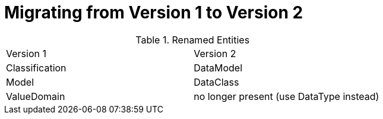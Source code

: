 = Migrating from Version 1 to Version 2

.Renamed Entities
|===
|Version 1         | Version 2
|Classification
|DataModel
|Model
|DataClass
|ValueDomain
|no longer present (use DataType instead)
|===
